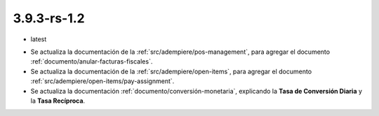 .. _documento/versión-3-9-3-rs-1-2:

**3.9.3-rs-1.2**
================

.. data:: Soporte a Versiones:

- latest

.. data:: Novedades:

- Se actualiza la documentación de la :ref:`src/adempiere/pos-management`, para agregar el documento :ref:`documento/anular-facturas-fiscales`.

- Se actualiza la documentación de la :ref:`src/adempiere/open-items`, para agregar el documento :ref:`src/adempiere/open-items/pay-assignment`.

- Se actualiza la documentación :ref:`documento/conversión-monetaria`, explicando la **Tasa de Conversión Diaria** y la **Tasa Recíproca**.

